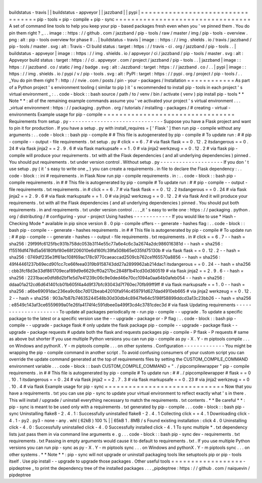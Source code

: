|
buildstatus
-
travis
|
|
buildstatus
-
appveyor
|
|
jazzband
|
|
pypi
|
=
=
=
=
=
=
=
=
=
=
=
=
=
=
=
=
=
=
=
=
=
=
=
=
=
=
=
=
=
=
=
=
=
=
pip
-
tools
=
pip
-
compile
+
pip
-
sync
=
=
=
=
=
=
=
=
=
=
=
=
=
=
=
=
=
=
=
=
=
=
=
=
=
=
=
=
=
=
=
=
=
=
A
set
of
command
line
tools
to
help
you
keep
your
pip
-
based
packages
fresh
even
when
you
'
ve
pinned
them
.
You
do
pin
them
right
?
_
.
.
image
:
:
https
:
/
/
github
.
com
/
jazzband
/
pip
-
tools
/
raw
/
master
/
img
/
pip
-
tools
-
overview
.
png
:
alt
:
pip
-
tools
overview
for
phase
II
.
.
|
buildstatus
-
travis
|
image
:
:
https
:
/
/
img
.
shields
.
io
/
travis
/
jazzband
/
pip
-
tools
/
master
.
svg
:
alt
:
Travis
-
CI
build
status
:
target
:
https
:
/
/
travis
-
ci
.
org
/
jazzband
/
pip
-
tools
.
.
|
buildstatus
-
appveyor
|
image
:
:
https
:
/
/
img
.
shields
.
io
/
appveyor
/
ci
/
jazzband
/
pip
-
tools
/
master
.
svg
:
alt
:
Appveyor
build
status
:
target
:
https
:
/
/
ci
.
appveyor
.
com
/
project
/
jazzband
/
pip
-
tools
.
.
|
jazzband
|
image
:
:
https
:
/
/
jazzband
.
co
/
static
/
img
/
badge
.
svg
:
alt
:
Jazzband
:
target
:
https
:
/
/
jazzband
.
co
/
.
.
|
pypi
|
image
:
:
https
:
/
/
img
.
shields
.
io
/
pypi
/
v
/
pip
-
tools
.
svg
:
alt
:
PyPI
:
target
:
https
:
/
/
pypi
.
org
/
project
/
pip
-
tools
/
.
.
_You
do
pin
them
right
?
:
http
:
/
/
nvie
.
com
/
posts
/
pin
-
your
-
packages
/
Installation
=
=
=
=
=
=
=
=
=
=
=
=
As
part
of
a
Python
project
'
s
environment
tooling
(
similar
to
pip
)
it
'
s
recommended
to
install
pip
-
tools
in
each
project
'
s
virtual
environment
_
:
.
.
code
-
block
:
:
bash
source
/
path
/
to
/
venv
/
bin
/
activate
(
venv
)
pip
install
pip
-
tools
*
*
Note
*
*
:
all
of
the
remaining
example
commands
assume
you
'
ve
activated
your
project
'
s
virtual
environment
.
.
.
_virtual
environment
:
https
:
/
/
packaging
.
python
.
org
/
tutorials
/
installing
-
packages
/
#
creating
-
virtual
-
environments
Example
usage
for
pip
-
compile
=
=
=
=
=
=
=
=
=
=
=
=
=
=
=
=
=
=
=
=
=
=
=
=
=
=
=
=
=
=
=
=
=
Requirements
from
setup
.
py
-
-
-
-
-
-
-
-
-
-
-
-
-
-
-
-
-
-
-
-
-
-
-
-
-
-
-
-
-
-
Suppose
you
have
a
Flask
project
and
want
to
pin
it
for
production
.
If
you
have
a
setup
.
py
with
install_requires
=
[
'
Flask
'
]
then
run
pip
-
compile
without
any
arguments
:
.
.
code
-
block
:
:
bash
pip
-
compile
#
#
This
file
is
autogenerated
by
pip
-
compile
#
To
update
run
:
#
#
pip
-
compile
-
-
output
-
file
requirements
.
txt
setup
.
py
#
click
=
=
6
.
7
#
via
flask
flask
=
=
0
.
12
.
2
itsdangerous
=
=
0
.
24
#
via
flask
jinja2
=
=
2
.
9
.
6
#
via
flask
markupsafe
=
=
1
.
0
#
via
jinja2
werkzeug
=
=
0
.
12
.
2
#
via
flask
pip
-
compile
will
produce
your
requirements
.
txt
with
all
the
Flask
dependencies
(
and
all
underlying
dependencies
)
pinned
.
You
should
put
requirements
.
txt
under
version
control
.
Without
setup
.
py
-
-
-
-
-
-
-
-
-
-
-
-
-
-
-
-
-
-
-
-
If
you
don
'
t
use
setup
.
py
(
it
'
s
easy
to
write
one
_
)
you
can
create
a
requirements
.
in
file
to
declare
the
Flask
dependency
:
.
.
code
-
block
:
:
ini
#
requirements
.
in
Flask
Now
run
pip
-
compile
requirements
.
in
:
.
.
code
-
block
:
:
bash
pip
-
compile
requirements
.
in
#
#
This
file
is
autogenerated
by
pip
-
compile
#
To
update
run
:
#
#
pip
-
compile
-
-
output
-
file
requirements
.
txt
requirements
.
in
#
click
=
=
6
.
7
#
via
flask
flask
=
=
0
.
12
.
2
itsdangerous
=
=
0
.
24
#
via
flask
jinja2
=
=
2
.
9
.
6
#
via
flask
markupsafe
=
=
1
.
0
#
via
jinja2
werkzeug
=
=
0
.
12
.
2
#
via
flask
And
it
will
produce
your
requirements
.
txt
with
all
the
Flask
dependencies
(
and
all
underlying
dependencies
)
pinned
.
You
should
put
both
requirements
.
in
and
requirements
.
txt
under
version
control
.
.
.
_it
'
s
easy
to
write
one
:
https
:
/
/
packaging
.
python
.
org
/
distributing
/
#
configuring
-
your
-
project
Using
hashes
-
-
-
-
-
-
-
-
-
-
-
-
If
you
would
like
to
use
*
Hash
-
Checking
Mode
*
available
in
pip
since
version
8
.
0
pip
-
compile
offers
-
-
generate
-
hashes
flag
:
.
.
code
-
block
:
:
bash
pip
-
compile
-
-
generate
-
hashes
requirements
.
in
#
#
This
file
is
autogenerated
by
pip
-
compile
#
To
update
run
:
#
#
pip
-
compile
-
-
generate
-
hashes
-
-
output
-
file
requirements
.
txt
requirements
.
in
#
click
=
=
6
.
7
\
-
-
hash
=
sha256
:
29f99fc6125fbc931b758dc053b3114e55c77a6e4c6c3a2674a2dc986016381d
\
-
-
hash
=
sha256
:
f15516df478d5a56180fbf80e68f206010e6d160fc39fa508b65e035fd75130b
\
#
via
flask
flask
=
=
0
.
12
.
2
\
-
-
hash
=
sha256
:
0749df235e3ff61ac108f69ac178c9770caeaccad2509cb762ce1f65570a8856
\
-
-
hash
=
sha256
:
49f44461237b69ecd901cc7ce66feea0319b9158743dd27a2899962ab214dac1
itsdangerous
=
=
0
.
24
\
-
-
hash
=
sha256
:
cbb3fcf8d3e33df861709ecaf89d9e6629cff0a217bc2848f1b41cd30d360519
\
#
via
flask
jinja2
=
=
2
.
9
.
6
\
-
-
hash
=
sha256
:
2231bace0dfd8d2bf1e5d7e41239c06c9e0ded46e70cc1094a0aa64b0afeb054
\
-
-
hash
=
sha256
:
ddaa01a212cd6d641401cb01b605f4a4d9f37bfc93043d7f760ec70fb99ff9ff
\
#
via
flask
markupsafe
=
=
1
.
0
\
-
-
hash
=
sha256
:
a6be69091dac236ea9c6bc7d012beab42010fa914c459791d627dad4910eb665
\
#
via
jinja2
werkzeug
=
=
0
.
12
.
2
\
-
-
hash
=
sha256
:
903a7b87b74635244548b30d30db4c8947fe64c5198f58899ddcd3a13c23bb26
\
-
-
hash
=
sha256
:
e8549c143af3ce6559699a01e26fa4174f4c591dbee0a499f3cd4c3781cdec3d
\
#
via
flask
Updating
requirements
-
-
-
-
-
-
-
-
-
-
-
-
-
-
-
-
-
-
-
-
-
To
update
all
packages
periodically
re
-
run
pip
-
compile
-
-
upgrade
.
To
update
a
specific
package
to
the
latest
or
a
specific
version
use
the
-
-
upgrade
-
package
or
-
P
flag
:
.
.
code
-
block
:
:
bash
pip
-
compile
-
-
upgrade
-
package
flask
#
only
update
the
flask
package
pip
-
compile
-
-
upgrade
-
package
flask
-
-
upgrade
-
package
requests
#
update
both
the
flask
and
requests
packages
pip
-
compile
-
P
flask
-
P
requests
#
same
as
above
but
shorter
If
you
use
multiple
Python
versions
you
can
run
pip
-
compile
as
py
-
X
.
Y
-
m
piptools
compile
.
.
.
on
Windows
and
pythonX
.
Y
-
m
piptools
compile
.
.
.
on
other
systems
.
Configuration
-
-
-
-
-
-
-
-
-
-
-
-
-
You
might
be
wrapping
the
pip
-
compile
command
in
another
script
.
To
avoid
confusing
consumers
of
your
custom
script
you
can
override
the
update
command
generated
at
the
top
of
requirements
files
by
setting
the
CUSTOM_COMPILE_COMMAND
environment
variable
.
.
.
code
-
block
:
:
bash
CUSTOM_COMPILE_COMMAND
=
"
.
/
pipcompilewrapper
"
pip
-
compile
requirements
.
in
#
#
This
file
is
autogenerated
by
pip
-
compile
#
To
update
run
:
#
#
.
/
pipcompilewrapper
#
flask
=
=
0
.
10
.
1
itsdangerous
=
=
0
.
24
#
via
flask
jinja2
=
=
2
.
7
.
3
#
via
flask
markupsafe
=
=
0
.
23
#
via
jinja2
werkzeug
=
=
0
.
10
.
4
#
via
flask
Example
usage
for
pip
-
sync
=
=
=
=
=
=
=
=
=
=
=
=
=
=
=
=
=
=
=
=
=
=
=
=
=
=
=
=
=
=
Now
that
you
have
a
requirements
.
txt
you
can
use
pip
-
sync
to
update
your
virtual
environment
to
reflect
exactly
what
'
s
in
there
.
This
will
install
/
upgrade
/
uninstall
everything
necessary
to
match
the
requirements
.
txt
contents
.
*
*
Be
careful
*
*
:
pip
-
sync
is
meant
to
be
used
only
with
a
requirements
.
txt
generated
by
pip
-
compile
.
.
.
code
-
block
:
:
bash
pip
-
sync
Uninstalling
flake8
-
2
.
4
.
1
:
Successfully
uninstalled
flake8
-
2
.
4
.
1
Collecting
click
=
=
4
.
1
Downloading
click
-
4
.
1
-
py2
.
py3
-
none
-
any
.
whl
(
62kB
)
100
%
|
|
65kB
1
.
8MB
/
s
Found
existing
installation
:
click
4
.
0
Uninstalling
click
-
4
.
0
:
Successfully
uninstalled
click
-
4
.
0
Successfully
installed
click
-
4
.
1
To
sync
multiple
*
.
txt
dependency
lists
just
pass
them
in
via
command
line
arguments
e
.
g
.
.
.
code
-
block
:
:
bash
pip
-
sync
dev
-
requirements
.
txt
requirements
.
txt
Passing
in
empty
arguments
would
cause
it
to
default
to
requirements
.
txt
.
If
you
use
multiple
Python
versions
you
can
run
pip
-
sync
as
py
-
X
.
Y
-
m
piptools
sync
.
.
.
on
Windows
and
pythonX
.
Y
-
m
piptools
sync
.
.
.
on
other
systems
.
*
*
Note
*
*
:
pip
-
sync
will
not
upgrade
or
uninstall
packaging
tools
like
setuptools
pip
or
pip
-
tools
itself
.
Use
pip
install
-
-
upgrade
to
upgrade
those
packages
.
Other
useful
tools
=
=
=
=
=
=
=
=
=
=
=
=
=
=
=
=
=
=
-
pipdeptree
_
to
print
the
dependency
tree
of
the
installed
packages
.
.
.
_pipdeptree
:
https
:
/
/
github
.
com
/
naiquevin
/
pipdeptree
